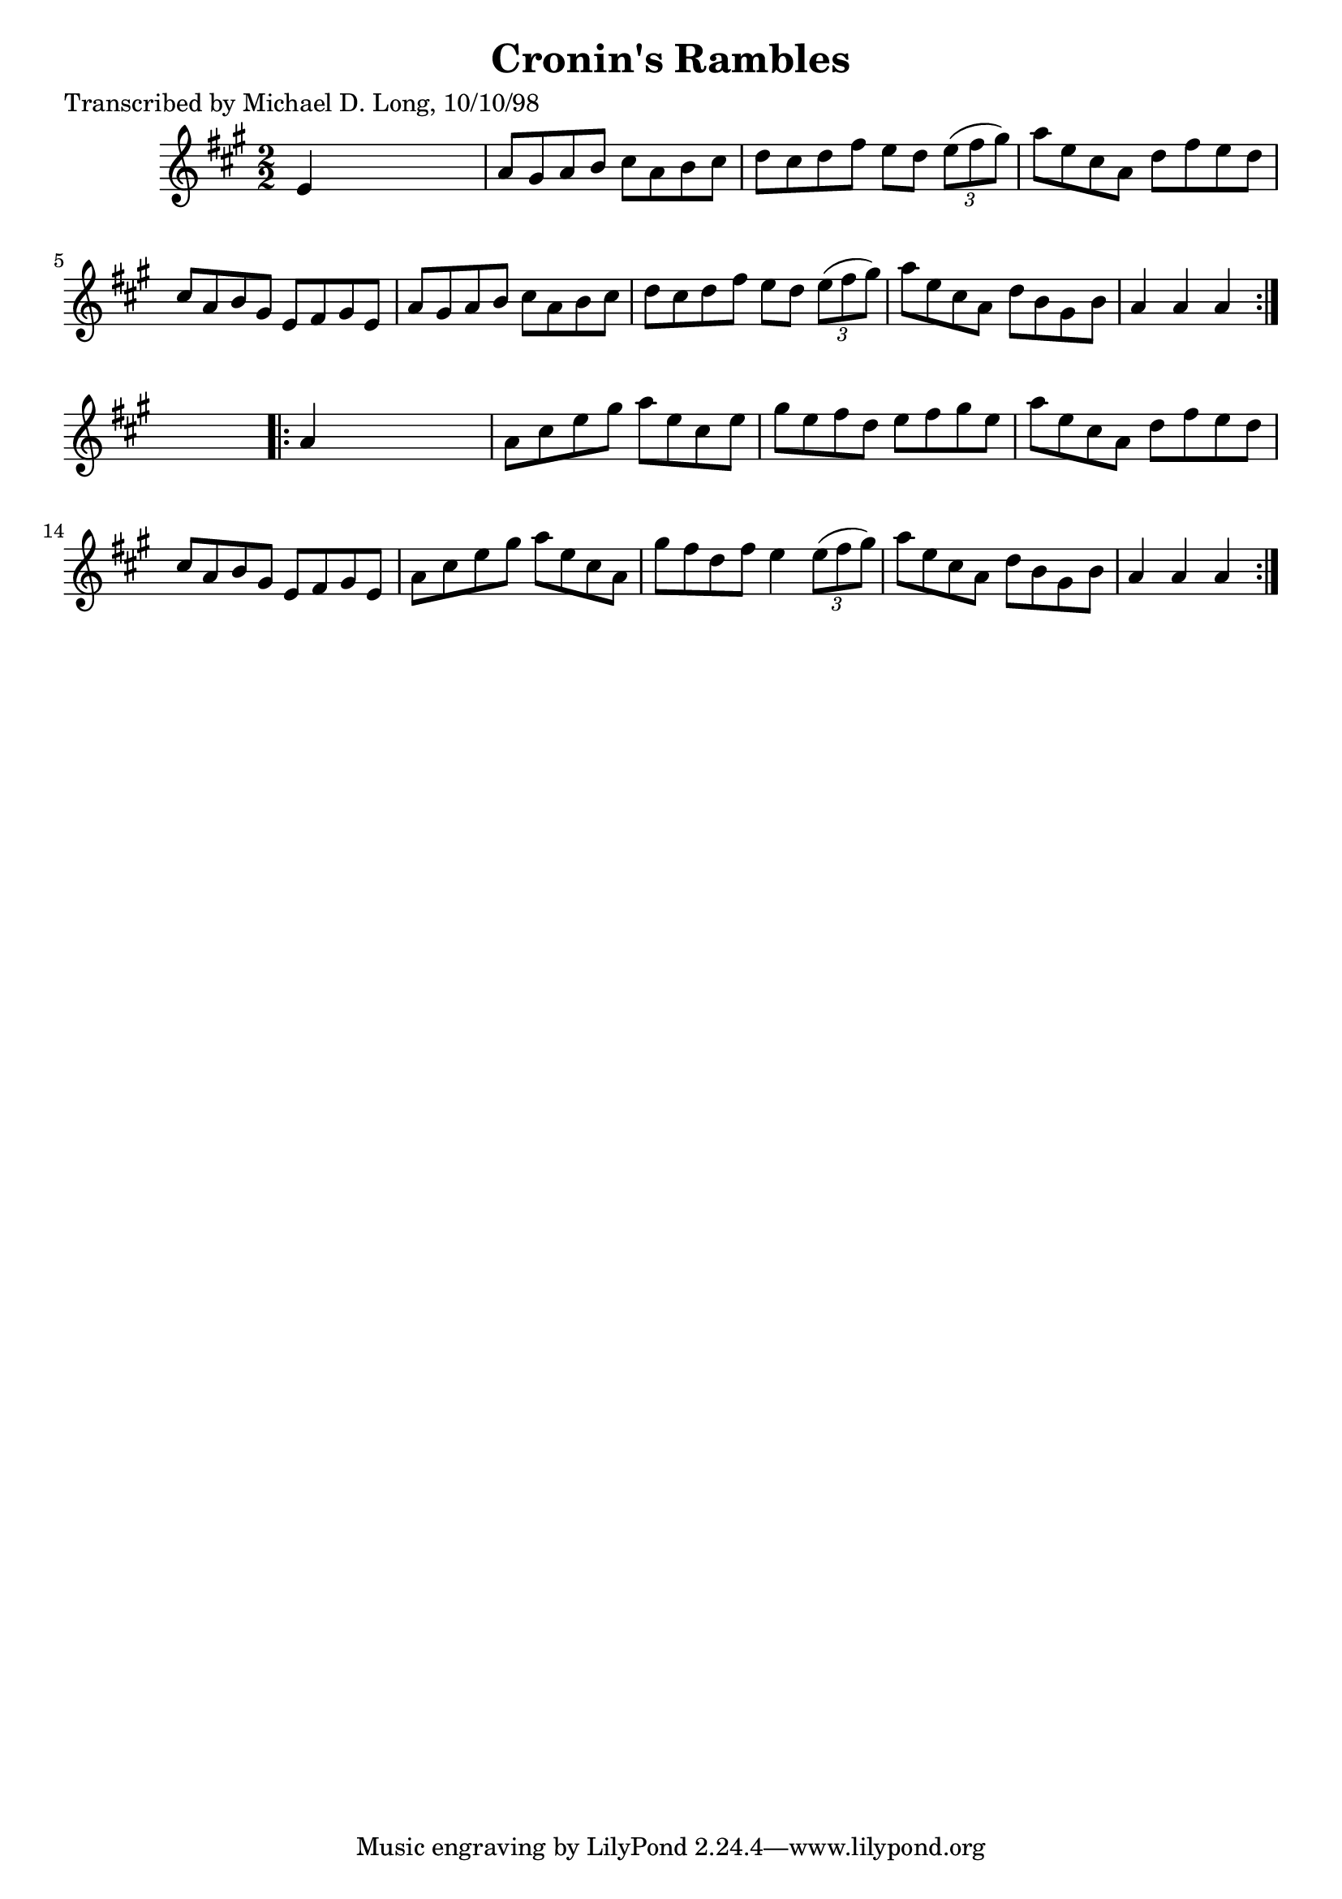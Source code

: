 
\version "2.16.2"
% automatically converted by musicxml2ly from xml/1622_ml.xml

%% additional definitions required by the score:
\language "english"


\header {
    poet = "Transcribed by Michael D. Long, 10/10/98"
    encoder = "abc2xml version 63"
    encodingdate = "2015-01-25"
    title = "Cronin's Rambles"
    }

\layout {
    \context { \Score
        autoBeaming = ##f
        }
    }
PartPOneVoiceOne =  \relative e' {
    \repeat volta 2 {
        \key a \major \numericTimeSignature\time 2/2 e4 s2. | % 2
        a8 [ gs8 a8 b8 ] cs8 [ a8 b8 cs8 ] | % 3
        d8 [ cs8 d8 fs8 ] e8 [ d8 ] \times 2/3 {
            e8 ( [ fs8 gs8 ) ] }
        | % 4
        a8 [ e8 cs8 a8 ] d8 [ fs8 e8 d8 ] | % 5
        cs8 [ a8 b8 gs8 ] e8 [ fs8 gs8 e8 ] | % 6
        a8 [ gs8 a8 b8 ] cs8 [ a8 b8 cs8 ] | % 7
        d8 [ cs8 d8 fs8 ] e8 [ d8 ] \times 2/3 {
            e8 ( [ fs8 gs8 ) ] }
        | % 8
        a8 [ e8 cs8 a8 ] d8 [ b8 gs8 b8 ] | % 9
        a4 a4 a4 }
    s4 \repeat volta 2 {
        | \barNumberCheck #10
        a4 s2. | % 11
        a8 [ cs8 e8 gs8 ] a8 [ e8 cs8 e8 ] | % 12
        gs8 [ e8 fs8 d8 ] e8 [ fs8 gs8 e8 ] | % 13
        a8 [ e8 cs8 a8 ] d8 [ fs8 e8 d8 ] | % 14
        cs8 [ a8 b8 gs8 ] e8 [ fs8 gs8 e8 ] | % 15
        a8 [ cs8 e8 gs8 ] a8 [ e8 cs8 a8 ] | % 16
        gs'8 [ fs8 d8 fs8 ] e4 \times 2/3 {
            e8 ( [ fs8 gs8 ) ] }
        | % 17
        a8 [ e8 cs8 a8 ] d8 [ b8 gs8 b8 ] | % 18
        a4 a4 a4 }
    }


% The score definition
\score {
    <<
        \new Staff <<
            \context Staff << 
                \context Voice = "PartPOneVoiceOne" { \PartPOneVoiceOne }
                >>
            >>
        
        >>
    \layout {}
    % To create MIDI output, uncomment the following line:
    %  \midi {}
    }

